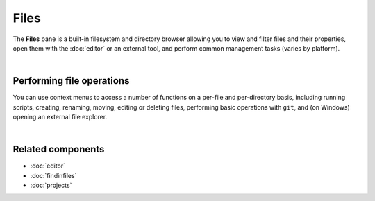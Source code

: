 #####
Files
#####

The **Files** pane is a built-in filesystem and directory browser allowing you to view and filter files and their properties, open them with the :doc:`editor` or an external tool, and perform common management tasks (varies by platform).

.. image:: images/files/files-standard.png
   :alt: Spyder File Explorer panel, showing a tree view of files and metadata

|


==========================
Performing file operations
==========================

You can use context menus to access a number of functions on a per-file and per-directory basis, including running scripts, creating, renaming, moving, editing or deleting files, performing basic operations with ``git``, and (on Windows) opening an external file explorer.

.. image:: images/files/files-contextmenu-new.png
   :align: center
   :alt: File Explorer context menu, with common file manipulation tasks

|



==================
Related components
==================

* :doc:`editor`
* :doc:`findinfiles`
* :doc:`projects`
